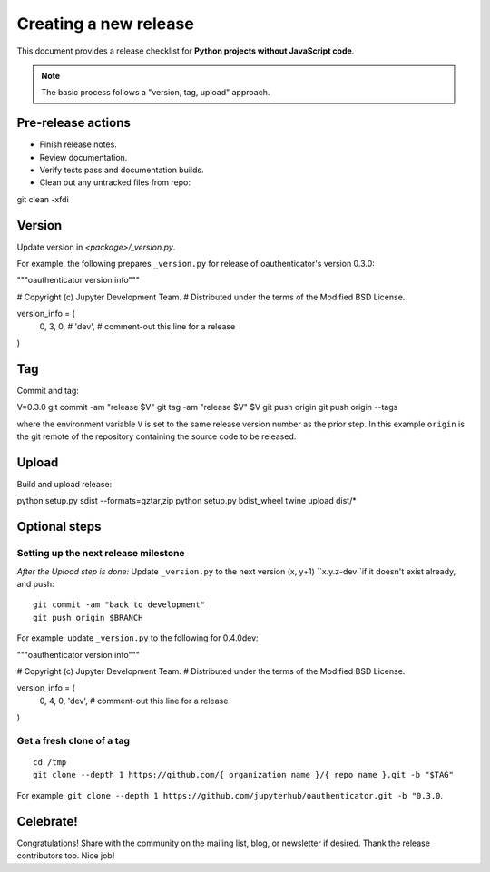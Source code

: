 Creating a new release
======================

This document provides a release checklist for **Python projects without
JavaScript code**.

.. note::
   The basic process follows a "version, tag, upload" approach.

Pre-release actions
-------------------

- Finish release notes.
- Review documentation.
- Verify tests pass and documentation builds.
- Clean out any untracked files from repo:

.. highlight:: bash

git clean -xfdi

Version
-------
Update version in `<package>/_version.py`.

For example, the following prepares ``_version.py`` for release of
oauthenticator's version 0.3.0:

.. highlight:: python

"""oauthenticator version info"""

# Copyright (c) Jupyter Development Team.
# Distributed under the terms of the Modified BSD License.

version_info = (
    0,
    3,
    0,
    # 'dev', # comment-out this line for a release
)

Tag
---

Commit and tag:

.. highlight:: bash

V=0.3.0
git commit -am "release $V"
git tag -am "release $V" $V
git push origin
git push origin --tags

where the environment variable ``V`` is set to the same release
version number as the prior step. In this example ``origin`` is the git
remote of the repository containing the source code to be released.

Upload
------
Build and upload release:

.. highlight:: bash

python setup.py sdist --formats=gztar,zip
python setup.py bdist_wheel
twine upload dist/*


Optional steps
--------------

Setting up the next release milestone
~~~~~~~~~~~~~~~~~~~~~~~~~~~~~~~~~~~~~

*After the Upload step is done:* Update ``_version.py`` to the next version
(x, y+1) ``x.y.z-dev``if it doesn't exist already, and push:

::

    git commit -am "back to development"
    git push origin $BRANCH

For example, update ``_version.py`` to the following for 0.4.0dev:

.. highlight:: python

"""oauthenticator version info"""

# Copyright (c) Jupyter Development Team.
# Distributed under the terms of the Modified BSD License.

version_info = (
    0,
    4,
    0,
    'dev', # comment-out this line for a release
)

.. highlight:: bash

    git commit -am "Bump to next development version"
    git push origin master



Get a fresh clone of a tag
~~~~~~~~~~~~~~~~~~~~~~~~~~
::

    cd /tmp
    git clone --depth 1 https://github.com/{ organization name }/{ repo name }.git -b "$TAG"

For example, ``git clone --depth 1 https://github.com/jupyterhub/oauthenticator.git -b "0.3.0``.

Celebrate!
----------

Congratulations! Share with the community on the mailing list, blog, or
newsletter if desired. Thank the release contributors too. Nice job!